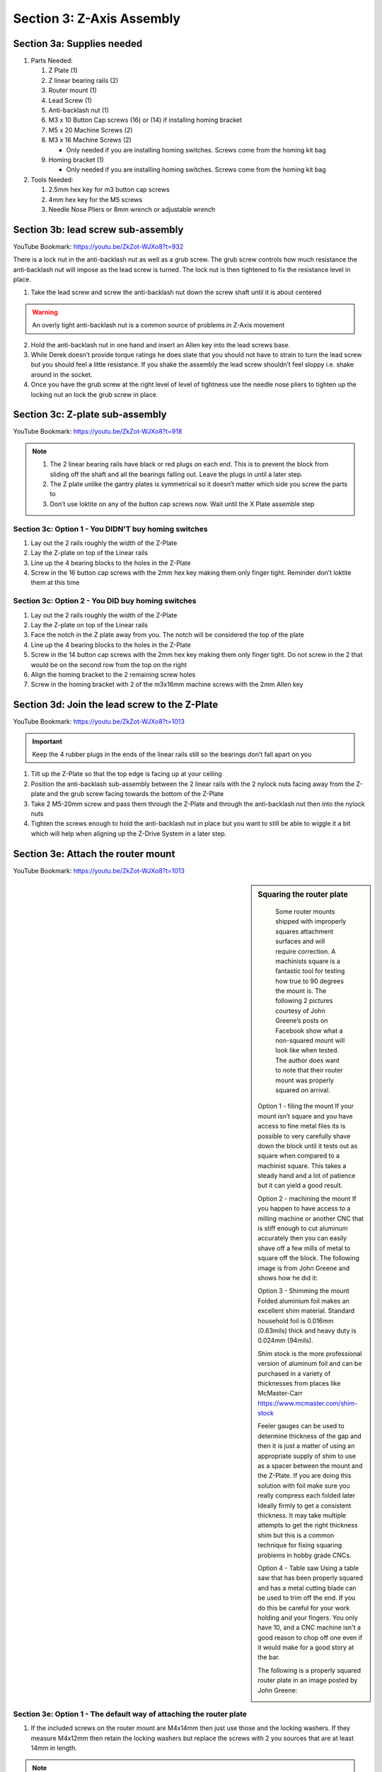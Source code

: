 Section 3:  Z-Axis Assembly
===========================

.. raw:: html

   <iframe width="853" height="480" src="https://www.youtube.com/embed/ZkZot-WJXo8?start=648" frameborder="0" allow="accelerometer; autoplay; encrypted-media; gyroscope; picture-in-picture" allowfullscreen></iframe>

.. figure:: Section3_start.png
   :width: 80%


Section 3a: Supplies needed
---------------------------
#.  Parts Needed:

    #. Z Plate (1) 
    
    #. Z linear bearing rails (2)

    #. Router mount (1)

    #. Lead Screw (1)

    #. Anti-backlash nut (1)

    #. M3 x 10 Button Cap screws (16) or (14) if installing homing bracket

    #. M5 x 20 Machine Screws (2)

    #. M3 x 16 Machine Screws (2)
    
       * Only needed if you are installing homing switches.  Screws come from the homing kit bag

    #. Homing bracket (1) 
       
       * Only needed if you are installing homing switches.  Screws come from the homing kit bag

#.  Tools Needed:

    #. 2.5mm hex key for m3 button cap screws

    #. 4mm hex key for the M5 screws

    #. Needle Nose Pliers or 8mm wrench or adjustable wrench


Section 3b: lead screw sub-assembly
-----------------------------------

YouTube Bookmark: https://youtu.be/ZkZot-WJXo8?t=932

There is a lock nut in the anti-backlash nut as well as a grub screw.  The grub screw controls how much 
resistance the anti-backlash nut will impose as the lead screw is turned. The lock nut is then tightened 
to fix the resistance level in place.

.. image:: section3b_lead_screw_complete.png
   :width: 50%

1. Take the lead screw and screw the anti-backlash nut down the screw shaft until it is about centered

.. warning:: An overly tight anti-backlash nut is a common source of problems in Z-Axis movement

2. Hold the anti-backlash nut in one hand and insert an Allen key into the lead screws base.

3. While Derek doesn’t provide torque ratings he does state that you should not have to strain to
   turn the lead screw but you should feel a little resistance.  If you shake the assembly the lead 
   screw shouldn’t feel sloppy i.e. shake around in the socket.

4.  Once you have the grub screw at the right level of level of tightness use the needle nose pliers 
    to tighten up the locking nut an lock the grub screw in place. 


Section 3c:  Z-plate sub-assembly
---------------------------------

YouTube Bookmark:  https://youtu.be/ZkZot-WJXo8?t=918


.. note::  1) The 2 linear bearing rails have black or red plugs on each end.  This is to prevent the block from 
              sliding off the shaft and all the bearings falling out.  Leave the plugs in until a later step.
           2)  The Z plate unlike the gantry plates is symmetrical so it doesn’t matter which side you screw the parts to
           3) Don’t use loktite on any of the button cap screws now.  Wait until the X Plate assemble step


Section 3c: Option 1 - You DIDN'T buy homing switches
`````````````````````````````````````````````````````
.. todo::  get a picture of the Z-Plate without the homing bracket on it

1. Lay out the 2 rails roughly the width of the Z-Plate

2. Lay the Z-plate on top of the Linear rails 

3. Line up the 4 bearing blocks to the holes in the Z-Plate

4. Screw in the 16 button cap screws with the 2mm hex key making them only finger tight. Reminder don’t loktite them at this time


Section 3c: Option 2 - You DID buy homing switches
``````````````````````````````````````````````````
.. image:: section3c_option_2_done.png
   :width: 50%

1. Lay out the 2 rails roughly the width of the Z-Plate

2. Lay the Z-plate on top of the Linear rails 

3. Face the notch in the Z plate away from you.  The notch will be considered the top of the plate

4. Line up the 4 bearing blocks to the holes in the Z-Plate

5. Screw in the 14 button cap screws with the 2mm hex key making them only finger tight. Do not screw in the 2 that would be on the second row from the top on the right

6. Align the homing bracket to the 2 remaining screw holes

7. Screw in the homing bracket with 2 of the m3x16mm machine screws with the 2mm Allen key


Section 3d: Join the lead screw to the Z-Plate
----------------------------------------------
.. image:: section3d_anti_backlash_on_plate.png
   :width: 30%

YouTube Bookmark:  https://youtu.be/ZkZot-WJXo8?t=1013

.. important::  Keep the 4 rubber plugs in the ends of the linear rails still so the bearings don’t fall apart on you

1. Tilt up the Z-Plate so that the top edge is facing up at your ceiling

2. Position the anti-backlash sub-assembly between the 2 linear rails with the 2 nylock nuts facing away from the Z-plate and the grub screw facing towards the bottom of the Z-Plate

3. Take 2 M5-20mm screw and pass them through the Z-Plate and through the anti-backlash nut then into the nylock nuts

4. Tighten the screws enough to hold the anti-backlash nut in place but you want to still be able to wiggle it a bit which will help when aligning up the Z-Drive System in a later step.


Section 3e: Attach the router mount
-----------------------------------
.. image:: section3d_anti_backlash_on_plate.png
   :width: 30%

YouTube Bookmark:  https://youtu.be/ZkZot-WJXo8?t=1013

.. sidebar:: Squaring the router plate

    Some router mounts shipped with improperly squares attachment surfaces and will require correction. A machinists square is a 
    fantastic tool for testing how true to 90 degrees the mount is.  The following 2 pictures courtesy of John Greene’s posts on Facebook show what a 
    non-squared mount will look like when tested.  The author does want to note that their router mount was properly squared on arrival.


   .. image:: section_3e_nonsquared_router1.png
      :width: 50%

   .. image:: section_3e_nonsquared_router2.png
      :width: 50%

   Option 1 - filing the mount
   If your mount isn’t square and you have access to fine metal files its is possible to very carefully shave down the block until it tests out as square when compared to a machinist 
   square.  This takes a steady hand and a lot of patience but it can yield a good result.

   Option 2 - machining the mount
   If you happen to have access to a milling machine or another CNC that is stiff enough to cut aluminum accurately then you can easily shave off a few mills of metal to square off 
   the block.  The following image is from John Greene and shows how he did it:

   .. image:: section_3e_filed_mount.png
      :width: 50%

   Option 3 - Shimming the mount
   Folded aluminium foil makes an excellent shim material.  Standard household foil is 0.016mm (0.63mils) thick and heavy duty is 0.024mm (94mils).  

   Shim stock is the more professional version of aluminum foil and can be purchased in a variety of thicknesses from places like McMaster-Carr https://www.mcmaster.com/shim-stock

   Feeler gauges can be used to determine thickness of the gap and then it is just a matter of using an appropriate supply of shim to use as a spacer between the mount and the Z-Plate.  
   If you are doing this solution with foil make sure you really compress each folded later Ideally firmly to get a consistent thickness.  It may take multiple attempts to get the right 
   thickness shim but this is a common technique for fixing squaring problems in hobby grade CNCs.  

   Option 4 - Table saw
   Using a table saw that has been properly squared and has a metal cutting blade can be used to trim off the end.  If you do this be careful for your work holding and your fingers.
   You only have 10, and a CNC machine isn't a good reason to chop off one even if it would make for a good story at the bar.

   The following is a properly squared router plate in an image posted by John Greene:

   .. image:: section_3e_properly_squared_mount.png
      :width: 50%



Section 3e: Option 1 - The default way of attaching the router plate
````````````````````````````````````````````````````````````````````
1. If the included screws on the router mount are M4x14mm then just use those and the locking washers.  If they measure M4x12mm then retain the locking washers but replace the screws 
   with 2 you sources that are at least 14mm in length.  

.. note::   Derek slips in the video and says multiple size and length screws in his overlay.

2. The router plate will obstruct 4 of the lower and inner m3 button cap screws when attached.  Test align the plate to identify the offending screws and tighten then to their final torque.  
   Apply loktite to them at this point.

3. Pass the 2 screws through the router plate such that they exit on the side without the linear rails.

4. If the holes are too full of powder coating you can gently tap the screw through the hole or use a reamer to clear out the excess

5. Slide the 2 M4x14mm screws into the router plate and tighten it.  

6. Test the plate for square and correct via any of the discussed techniques.

7. Once you feel good about the squareness undo the 2 screws, apply loktite and secure them tightly.

8. Retest for squareness to make sure you didn’t mess anything up


Section 3e: Option 2 - Using Brad Ellerbroek tramming plate modification. 
`````````````````````````````````````````````````````````````````````````

.. MillRight CNC Mega V Facebook Group 

In a post to the `MillRight CNC Mega V Facebook Group <https://www.facebook.com/groups/1006388983068312/permalink/1133958160311393/>`_
Brad Ellerbroek announced he had designed an aluminum plate to simplify the process of squaring the router mount and ultimately simplifying tramming.
If you purchase the plate from Brad it comes with very complete `documentation <https://drive.google.com/file/d/1Yc8Sr-U3OkEkd9rxo0iw7StomRTyWeDM/view?fbclid=IwAR23EVRFDl58d-2futrkE14Ie2B--xgnSa6sh4fzu9QVPtIpOv3tr89NjWU>`_ 
on how to install it on the router plate.  If you feel like cutting one yourself, he posted the Fusion 360 file on `Google Drive <https://drive.google.com/file/d/1IqCz4tO2tKrhN-R_FnJYufnnnhnSeFPm/view?usp=sharing&fbclid=IwAR2W5TqoOcIO-L5jHB9g2feQnZWXAxpV644OAtw-JIP0fDhq5IsZnC7ixkE>`_.

.. image:: section_3e_brads_plate1.png
   :width: 50%

.. image:: section_3e_brads_plate2.png
   :width: 50%






